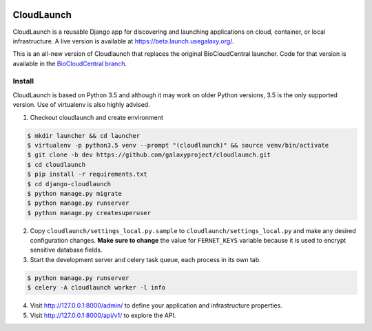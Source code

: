 .. image:: https://coveralls.io/repos/github/galaxyproject/cloudlaunch/badge.svg?branch=dev
   :target: https://coveralls.io/github/galaxyproject/cloudlaunch?branch=dev
   :alt: Test Coverage Report

.. image:: https://travis-ci.org/galaxyproject/cloudlaunch.svg?branch=dev
   :target: https://travis-ci.org/galaxyproject/cloudlaunch
   :alt: Travis Build Status

===========
CloudLaunch
===========

CloudLaunch is a reusable Django app for discovering and launching applications 
on cloud, container, or local infrastructure. A live version is available at
https://beta.launch.usegalaxy.org/.

This is an all-new version of Cloudlaunch that replaces the original 
BioCloudCentral launcher. Code for that version is available in the 
`BioCloudCentral branch <https://github.com/galaxyproject/cloudlaunch/tree/BioCloudCentral>`_.

Install
-------

CloudLaunch is based on Python 3.5 and although it may work on older Python
versions, 3.5 is the only supported version. Use of virtualenv is also highly advised.

1. Checkout cloudlaunch and create environment

.. code-block:: bash

    $ mkdir launcher && cd launcher
    $ virtualenv -p python3.5 venv --prompt "(cloudlaunch)" && source venv/bin/activate
    $ git clone -b dev https://github.com/galaxyproject/cloudlaunch.git
    $ cd cloudlaunch
    $ pip install -r requirements.txt
    $ cd django-cloudlaunch
    $ python manage.py migrate
    $ python manage.py runserver
    $ python manage.py createsuperuser

2. Copy ``cloudlaunch/settings_local.py.sample`` to
   ``cloudlaunch/settings_local.py`` and make any desired configuration
   changes. **Make sure to change** the value for ``FERNET_KEYS`` variable
   because it is used to encrypt sensitive database fields.

3. Start the development server and celery task queue, each process
   in its own tab.

.. code-block:: bash

    $ python manage.py runserver
    $ celery -A cloudlaunch worker -l info

4. Visit http://127.0.0.1:8000/admin/ to define your application and
   infrastructure properties.

5. Visit http://127.0.0.1:8000/api/v1/ to explore the API.
